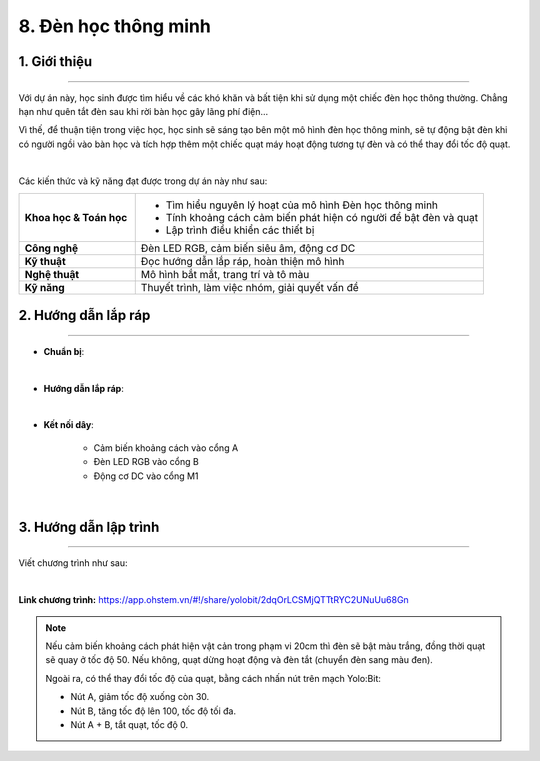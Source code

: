 8. Đèn học thông minh
=========

1. Giới thiệu
-----
-----------

Với dự án này, học sinh được tìm hiểu về các khó khăn và bất tiện khi sử dụng một chiếc đèn học thông thường. Chẳng hạn như quên tắt đèn sau khi rời bàn học gây lãng phí điện… 

Vì thế, để thuận tiện trong việc học, học sinh sẽ sáng tạo bên một mô hình đèn học thông minh, sẽ tự động bật đèn khi có người ngồi vào bàn học và tích hợp thêm một chiếc quạt máy hoạt động tương tự đèn và có thể thay đổi tốc độ quạt. 

.. image:: images/den_hoc_thong_minh_4.png
    :scale: 80%
    :align: center 
|

Các kiến thức và kỹ năng đạt được trong dự án này như sau: 

..  csv-table:: 
    :widths: 15, 45

    "**Khoa học & Toán học**", "- Tìm hiểu nguyên lý hoạt của mô hình Đèn học thông minh
    - Tính khoảng cách cảm biến phát hiện có người để bật đèn và quạt
    - Lập trình điều khiển các thiết bị"
    "**Công nghệ**", "Đèn LED RGB, cảm biến siêu âm, động cơ DC"
    "**Kỹ thuật**", "Đọc hướng dẫn lắp ráp, hoàn thiện mô hình"
    "**Nghệ thuật**", "Mô hình bắt mắt, trang trí và tô màu"
    "**Kỹ năng**", "Thuyết trình, làm việc nhóm, giải quyết vấn đề"


2. Hướng dẫn lắp ráp
----
--------

- **Chuẩn bị**: 

.. image:: images/den_hoc_thong_minh.png
    :scale: 90%
    :align: center 
|

- **Hướng dẫn lắp ráp**:

.. raw:: html

    <iframe width="560" height="315" src="https://www.youtube.com/embed/GVGxpQ5al20?si=QkDB9Wu4FRfo4zK_" title="YouTube video player" frameborder="0" allow="accelerometer; autoplay; clipboard-write; encrypted-media; gyroscope; picture-in-picture; web-share" referrerpolicy="strict-origin-when-cross-origin" allowfullscreen></iframe>
|


- **Kết nối dây**:

    + Cảm biến khoảng cách vào cổng A
    + Đèn LED RGB vào cổng B
    + Động cơ DC vào cổng M1

.. image:: images/den_hoc_thong_minh_3.png
    :scale: 80%
    :align: center 
|

3. Hướng dẫn lập trình
--------
--------

Viết chương trình như sau: 

.. image:: images/den_hoc_thong_minh_2.png
    :scale: 90%
    :align: center 
|

**Link chương trình:** `<https://app.ohstem.vn/#!/share/yolobit/2dqOrLCSMjQTTtRYC2UNuUu68Gn>`_

.. note:: 

    Nếu cảm biến khoảng cách phát hiện vật cản trong phạm vi 20cm thì đèn sẽ bật màu trắng, đồng thời quạt sẽ quay ở tốc độ 50. Nếu không, quạt dừng hoạt động và đèn tắt (chuyển đèn sang màu đen). 
    
    Ngoài ra, có thể thay đổi tốc độ của quạt, bằng cách nhấn nút trên mạch Yolo:Bit: 
    
    + Nút A, giảm tốc độ xuống còn 30. 
    + Nút B, tăng tốc độ lên 100, tốc độ tối đa. 
    + Nút A + B, tắt quạt, tốc độ 0.
